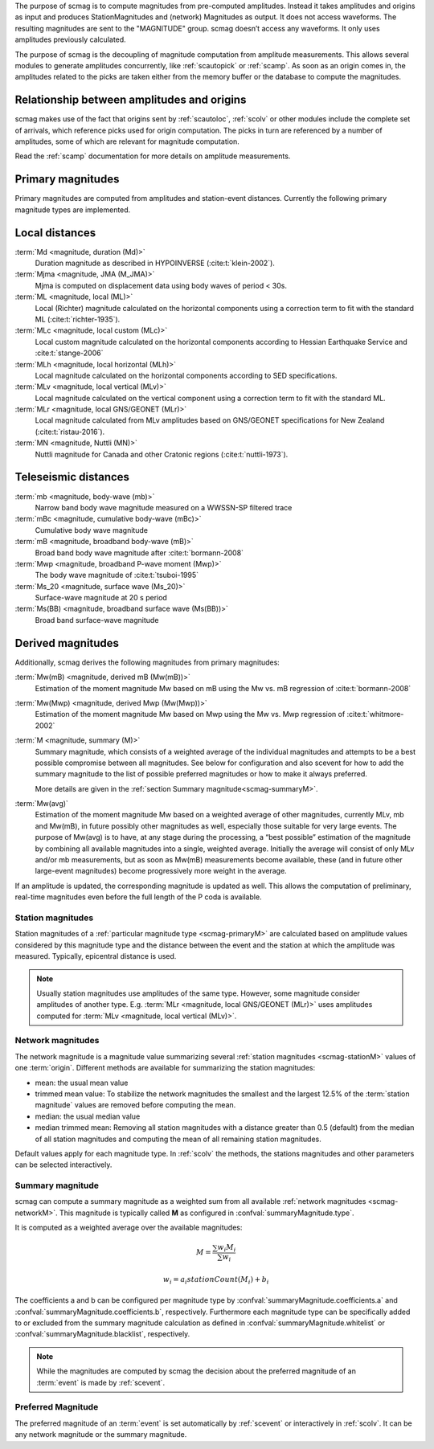The purpose of scmag is to compute magnitudes from pre-computed amplitudes.
Instead it takes amplitudes and origins as input and produces StationMagnitudes
and (network) Magnitudes as output. It does not access waveforms.
The resulting magnitudes are sent to the "MAGNITUDE" group. scmag doesn’t access
any waveforms. It only uses amplitudes previously calculated.

The purpose of scmag is the decoupling of magnitude computation from amplitude
measurements. This allows several modules to generate amplitudes concurrently,
like :ref:`scautopick` or :ref:`scamp`. As soon as an origin comes in, the amplitudes related
to the picks are taken either from the memory buffer or the database to compute
the magnitudes.


Relationship between amplitudes and origins
-------------------------------------------

scmag makes use of the fact that origins sent by :ref:`scautoloc`, :ref:`scolv`
or other modules include
the complete set of arrivals, which reference picks used for origin computation.
The picks in turn are referenced by a number of amplitudes, some of which are
relevant for magnitude computation.

Read the :ref:`scamp` documentation for more details on amplitude measurements.


.. _scmag-primaryM:

Primary magnitudes
------------------

Primary magnitudes are computed from amplitudes and station-event distances.
Currently the following primary magnitude types are implemented.


Local distances
---------------

:term:`Md <magnitude, duration (Md)>`
   Duration magnitude as described in HYPOINVERSE (:cite:t:`klein-2002`).

:term:`Mjma <magnitude, JMA (M_JMA)>`
   Mjma is computed on displacement data using body waves of period < 30s.

:term:`ML <magnitude, local (ML)>`
   Local (Richter) magnitude calculated on the horizontal components using a
   correction term to fit with the standard ML (:cite:t:`richter-1935`).

:term:`MLc <magnitude, local custom (MLc)>`
   Local custom magnitude calculated on the horizontal components according to
   Hessian Earthquake Service and :cite:t:`stange-2006`

:term:`MLh <magnitude, local horizontal (MLh)>`
   Local magnitude calculated on the horizontal components according to SED
   specifications.

:term:`MLv <magnitude, local vertical (MLv)>`
   Local magnitude calculated on the vertical component using a correction term
   to fit with the standard ML.

:term:`MLr <magnitude, local GNS/GEONET (MLr)>`
   Local magnitude calculated from MLv amplitudes based on GNS/GEONET specifications
   for New Zealand (:cite:t:`ristau-2016`).

:term:`MN <magnitude, Nuttli (MN)>`
   Nuttli magnitude for Canada and other Cratonic regions (:cite:t:`nuttli-1973`).


Teleseismic distances
---------------------

:term:`mb <magnitude, body-wave (mb)>`
   Narrow band body wave magnitude measured on a WWSSN-SP filtered trace

:term:`mBc <magnitude, cumulative body-wave (mBc)>`
   Cumulative body wave magnitude

:term:`mB <magnitude, broadband body-wave (mB)>`
   Broad band body wave magnitude after :cite:t:`bormann-2008`

:term:`Mwp <magnitude, broadband P-wave moment (Mwp)>`
   The body wave magnitude of :cite:t:`tsuboi-1995`

:term:`Ms_20 <magnitude, surface wave (Ms_20)>`
   Surface-wave magnitude at 20 s period

:term:`Ms(BB) <magnitude, broadband surface wave (Ms(BB))>`
   Broad band surface-wave magnitude


Derived magnitudes
------------------

Additionally, scmag derives the following magnitudes from primary magnitudes:

:term:`Mw(mB) <magnitude, derived mB (Mw(mB))>`
   Estimation of the moment magnitude Mw based on mB using the Mw vs. mB
   regression of :cite:t:`bormann-2008`

:term:`Mw(Mwp) <magnitude, derived Mwp (Mw(Mwp))>`
   Estimation of the moment magnitude Mw based on Mwp using the Mw vs. Mwp
   regression of :cite:t:`whitmore-2002`

:term:`M <magnitude, summary (M)>`
   Summary magnitude, which consists of a weighted average of the individual
   magnitudes and attempts to be a best possible compromise between all magnitudes.
   See below for configuration and also scevent for how to add the summary magnitude
   to the list of possible preferred magnitudes or how to make it always preferred.

   More details are given in the :ref:`section Summary magnitude<scmag-summaryM>`.

:term:`Mw(avg)`
   Estimation of the moment magnitude Mw based on a weighted average of other
   magnitudes, currently MLv, mb and Mw(mB), in future possibly other magnitudes as
   well, especially those suitable for very large events. The purpose of Mw(avg) is
   to have, at any stage during the processing, a “best possible” estimation of the
   magnitude by combining all available magnitudes into a single, weighted average.
   Initially the average will consist of only MLv and/or mb measurements, but as soon
   as Mw(mB) measurements become available, these (and in future other large-event
   magnitudes) become progressively more weight in the average.

If an amplitude is updated, the corresponding magnitude is updated as well.
This allows the computation of preliminary, real-time magnitudes even before
the full length of the P coda is available.


.. _scmag-stationM:

Station magnitudes
==================

Station magnitudes of a :ref:`particular magnitude type <scmag-primaryM>` are
calculated based on amplitude values
considered by this magnitude type and the distance between the event and the station
at which the amplitude was measured. Typically, epicentral distance is used.

.. note::

   Usually station magnitudes use amplitudes of the same type. However, some magnitude
   consider amplitudes of another type. E.g. :term:`MLr <magnitude, local GNS/GEONET (MLr)>`
   uses amplitudes computed for :term:`MLv <magnitude, local vertical (MLv)>`.


.. _scmag-networkM:

Network magnitudes
==================

The network magnitude is a magnitude value summarizing several :ref:`station magnitudes <scmag-stationM>`
values of one :term:`origin`.
Different methods are available for summarizing the station magnitudes:

* mean: the usual mean value
* trimmed mean value:
  To stabilize the network magnitudes the smallest and the largest 12.5% of the
  :term:`station magnitude` values are removed before computing the mean.
* median: the usual median value
* median trimmed mean:
  Removing all station magnitudes with a distance greater than 0.5 (default)
  from the median of all station magnitudes and computing the mean of all
  remaining station magnitudes.

Default values apply for each magnitude type.
In :ref:`scolv` the methods, the stations magnitudes and other parameters can be
selected interactively.


.. _scmag-summaryM:

Summary magnitude
=================

scmag can compute a summary magnitude as a weighted sum from all available
:ref:`network magnitudes <scmag-networkM>`.
This magnitude is typically called **M** as configured in
:confval:`summaryMagnitude.type`.

It is computed as a weighted average over the available magnitudes:

.. math::

   M = \frac{\sum w_{i} M_{i}}{\sum w_i}

   w_{i} = a_i stationCount(M_{i}) + b_i

The coefficients a and b can be configured per magnitude type by
:confval:`summaryMagnitude.coefficients.a`
and :confval:`summaryMagnitude.coefficients.b`, respectively.
Furthermore each magnitude type can be specifically added to or excluded from the
summary magnitude calculation
as defined in :confval:`summaryMagnitude.whitelist` or
:confval:`summaryMagnitude.blacklist`, respectively.

.. note::

   While the magnitudes are computed by scmag the decision about the preferred
   magnitude of an :term:`event` is made by :ref:`scevent`.


Preferred Magnitude
===================

The preferred magnitude of an :term:`event` is set automatically by :ref:`scevent`
or interactively in :ref:`scolv`. It can be any network magnitude or the summary
magnitude.
